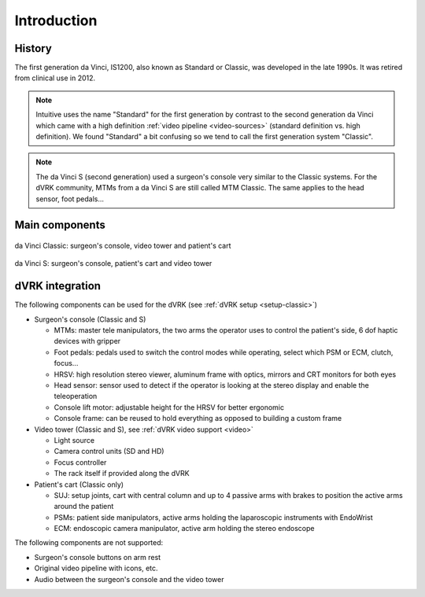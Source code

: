 .. _davinci-classic:

Introduction
############

History
=======

The first generation da Vinci, IS1200, also known as Standard or
Classic, was developed in the late 1990s.  It was retired from
clinical use in 2012.

.. note::

   Intuitive uses the name "Standard" for the first generation by
   contrast to the second generation da Vinci which came with a high
   definition :ref:`video pipeline <video-sources>` (standard
   definition vs. high definition).  We found "Standard" a bit
   confusing so we tend to call the first generation system "Classic".

.. note::

   The da Vinci S (second generation) used a surgeon's console very
   similar to the Classic systems.  For the dVRK community, MTMs from
   a da Vinci S are still called MTM Classic.  The same applies to the
   head sensor, foot pedals...

Main components
===============

.. figure:: /images/general/ISI-da-Vinci-Classic-overview.jpeg
   :width: 600
   :align: center

   da Vinci Classic: surgeon's console, video tower and patient's cart

.. figure:: /images/general/ISI-da-Vinci-S-overview.jpeg
   :width: 600
   :align: center

   da Vinci S: surgeon's console, patient's cart and video tower


dVRK integration
=================

The following components can be used for the dVRK (see :ref:`dVRK
setup <setup-classic>`)

* Surgeon's console (Classic and S)

  * MTMs: master tele manipulators, the two arms the operator uses to
    control the patient's side, 6 dof haptic devices with gripper
  * Foot pedals: pedals used to switch the control modes while
    operating, select which PSM or ECM, clutch, focus...
  * HRSV: high resolution stereo viewer, aluminum frame with optics,
    mirrors and CRT monitors for both eyes
  * Head sensor: sensor used to detect if the operator is looking at
    the stereo display and enable the teleoperation
  * Console lift motor: adjustable height for the HRSV for better ergonomic
  * Console frame: can be reused to hold everything as opposed to
    building a custom frame

* Video tower (Classic and S), see :ref:`dVRK video support <video>`

  * Light source
  * Camera control units (SD and HD)
  * Focus controller
  * The rack itself if provided along the dVRK

* Patient's cart (Classic only)

  * SUJ: setup joints, cart with central column and up to 4 passive
    arms with brakes to position the active arms around the patient
  * PSMs: patient side manipulators, active arms holding the
    laparoscopic instruments with EndoWrist
  * ECM: endoscopic camera manipulator, active arm holding the stereo
    endoscope

The following components are not supported:

* Surgeon's console buttons on arm rest
* Original video pipeline with icons, etc.
* Audio between the surgeon's console and the video tower
